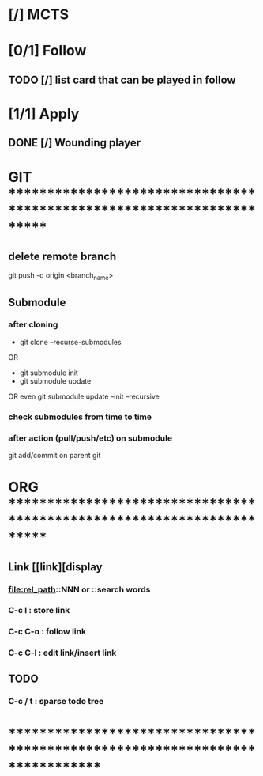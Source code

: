 * [/] MCTS
* [0/1] Follow
** TODO [/] list card that can be played in follow
* [1/1] Apply
** DONE [/] Wounding player
* GIT ***********************************************************************
** delete remote branch
git push -d origin <branch_name>
** Submodule
*** after cloning
- git clone --recurse-submodules
OR
- git submodule init
- git submodule update
OR even
git submodule update --init --recursive
*** check submodules from time to time
*** after action (pull/push/etc) on submodule
git add/commit on parent git
* ORG ***********************************************************************
** Link [[link][display
*** <<anchor>>
*** file:rel_path::NNN or ::search words
*** C-c l : store link
*** C-c C-o : follow link
*** C-c C-l : edit link/insert link
** TODO
*** C-c / t : sparse todo tree
* ******************************************************************************
